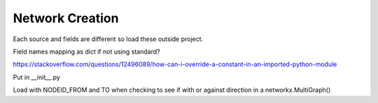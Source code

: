 Network Creation
----------------

Each source and fields are different so load these outside project. 

Field names mapping as dict if not using standard?

https://stackoverflow.com/questions/12496089/how-can-i-override-a-constant-in-an-imported-python-module

Put in __init__.py



Load with NODEID_FROM and TO when checking to see if with or against direction in a networkx.MultiGraph()